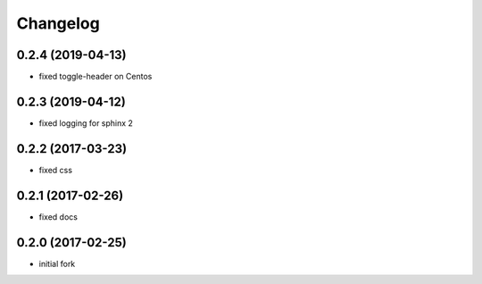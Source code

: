 Changelog
=========

0.2.4 (2019-04-13)
------------------

- fixed toggle-header on Centos


0.2.3 (2019-04-12)
------------------

- fixed logging for sphinx 2


0.2.2 (2017-03-23)
------------------

- fixed css

0.2.1 (2017-02-26)
------------------

- fixed docs

0.2.0 (2017-02-25)
------------------

- initial fork
